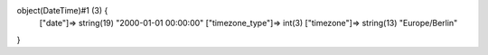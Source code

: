 object(DateTime)#1 (3) {
  ["date"]=>
  string(19) "2000-01-01 00:00:00"
  ["timezone_type"]=>
  int(3)
  ["timezone"]=>
  string(13) "Europe/Berlin"
}
